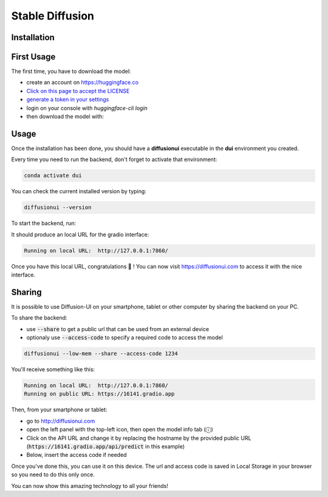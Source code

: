 Stable Diffusion
================

Installation
^^^^^^^^^^^^

.. tabs::

    .. tab:: Linux

        - Install `conda`_ if it is not already installed

        - Create an environment named **dui**:

        .. code-block:: bash

            conda create -n dui python=3.10

        - Activate that environment (You will need to do that every time before running the backend):

        .. code-block:: bash

            conda activate dui

        - You now should have a **(dui)** text in front of your prompt indicating that you are inside that environment.

        - Inside this environment, install `pytorch <https://pytorch.org>`_ with cuda support:

        .. code-block:: bash

            conda install pytorch torchvision torchaudio cudatoolkit=11.6 -c pytorch -c conda-forge

        - Install the diffusionui backend and its dependencies:

        .. code-block:: bash

            pip install diffusionui

    .. tab:: Windows

        - Download `Miniconda <https://docs.conda.io/en/latest/miniconda.html>`_
        - Install Miniconda. Install for all users. Uncheck "Register Miniconda as the system Python 3.9" unless you want to
        - `Activate Developer mode <https://www.wikihow.com/Enable-Developer-Mode-in-Windows-10>`_
        - Open Anaconda Prompt (miniconda3)
        - Create an environment named **dui**:

        .. code-block:: bash

            conda create -n dui python=3.10

        - Activate that environment (You will need to do that every time before running the backend):

        .. code-block:: bash

            conda activate dui

        - You now should have a **(dui)** text in front of your prompt indicating that you are inside that environment.

        - Install `pytorch <https://pytorch.org>`_ with cuda support:

        .. code-block:: bash

            conda install pytorch torchvision torchaudio cudatoolkit=11.6 -c pytorch -c conda-forge

        - Install the diffusionui backend and its dependencies:

        .. code-block:: bash

            pip install diffusionui

First Usage
^^^^^^^^^^^^

The first time, you have to download the model:

- create an account on https://huggingface.co
- `Click on this page to accept the LICENSE <https://huggingface.co/CompVis/stable-diffusion-v1-4>`_
- `generate a token in your settings <https://huggingface.co/docs/hub/security-tokens>`_
- login on your console with `huggingface-cli login`
- then download the model with:

.. tabs::

    .. tab:: Low VRAM (recommended)

        .. code-block:: bash

            diffusionui --low-mem --download-model

    .. tab:: High VRAM

        .. code-block:: bash

            diffusionui --download-model


Usage
^^^^^

Once the installation has been done, you should have a **diffusionui**
executable in the **dui** environment you created.

Every time you need to run the backend, don't forget to activate that environment:

.. code-block:: bash

    conda activate dui

You can check the current installed version by typing:

.. code-block:: bash

    diffusionui --version

To start the backend, run:

.. tabs::

    .. tab:: Low VRAM (recommended)

        .. code-block:: bash

            diffusionui --low-mem

    .. tab:: High VRAM

        .. code-block:: bash

            diffusionui

It should produce an local URL for the gradio interface:

.. code-block:: bash

    Running on local URL:  http://127.0.0.1:7860/


Once you have this local URL, congratulations 🚀 !
You can now visit https://diffusionui.com to access it with the nice interface.

.. _conda: https://docs.conda.io

Sharing
^^^^^^^

It is possible to use Diffusion-UI on your smartphone, tablet or other computer by
sharing the backend on your PC.

To share the backend:

* use :code:`--share` to get a public url that can be used from an external device
* optionaly use :code:`--access-code` to specify a required code to access the model

.. code-block:: bash

    diffusionui --low-mem --share --access-code 1234

You'll receive something like this:

.. code-block::

    Running on local URL:  http://127.0.0.1:7860/
    Running on public URL: https://16141.gradio.app

Then, from your smartphone or tablet:

* go to http://diffusionui.com
* open the left panel with the top-left icon, then open the model info tab (ⓘ)
* Click on the API URL and change it by replacing the hostname by the provided public URL
  (:code:`https://16141.gradio.app/api/predict` in this example)
* Below, insert the access code if needed

Once you've done this, you can use it on this device.
The url and access code is saved in Local Storage in your browser so you need to do this only once.

You can now show this amazing technology to all your friends!
